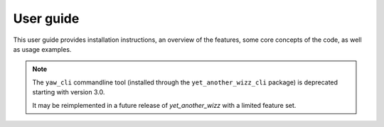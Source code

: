 .. _guide:

User guide
==========

This user guide provides installation instructions, an overview of the features,
some core concepts of the code, as well as usage examples.

.. Note::
    The ``yaw_cli`` commandline tool (installed through the
    ``yet_another_wizz_cli`` package) is deprecated starting with version 3.0.

    It may be reimplemented in a future release of `yet_another_wizz` with a
    limited feature set.


.. dropdown:: :octicon:`list-ordered;1.5em` ‎ ‎ ‎ Table of contents
    :open:
    :margin: 0
    :color: muted
    :class-title: h5

    .. toctree::
        :maxdepth: 2
        :includehidden:

        user_guide/getting_started
        user_guide/features
        user_guide/concepts
        user_guide/examples
